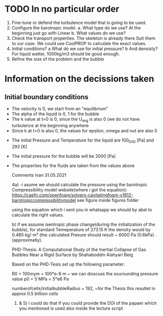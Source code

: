 * TODO In no particular order
  1. Fine-tune or defend the turbulence model that is going to be used.
  2. Configure the barotropic model.
	a. What type do we use? At the beginning just go with Linear
	b. What values do we use?
  3. Check the transport properties. The skeleton is already there
	 Suit them to our case. We could use CoolPROP to calculate the exact values.
  4. Initial conditions?
	a What do we use for initial pressure?				
	b And densisty? For liquid watter, 1000kg/m3 should be good enough.
  5. Refine the size of the problem and the bubble

	  
* Information on the decissions taken

** Initial boundary conditions
   - The velocity is 0, we start from an "equilibrium"
   - The alpha of the liquid is 0, 1 for the bubble
   - The k value at t=0 is 0, since the U_avg is also 0 (we do not have turbulence at the beginning anywhere
   - Since k at t=0 is also 0, the values for epsilon, omega and nut are also 0
#   - For the time being, the pressure for the bubble is going to be 0
#   - For the time being the density for the liquid is set to 1000
   - The initial Pressure and Temperature for the liquid are 100_000 [Pa] and 293 [K]
   - The initial pressure for the bubble will be 2000 [Pa]
   - The properties for the fluids are taken from the values above

	Comments Ivan 31.05.2021
 
	4a)	
		-i asume we should calculate the pressure using the barotropic Compressibility model
		website(where i got the equation):
		https://caefn.com/openfoam/solvers-cavitatingfoam-v1812-barotropiccompressibilitymodel
		see figure inside figures folder
	
		using the equation which i sent you in whatsapp we should by abel to calculate the right values.

	 b) if we assume isentropic phase change(during the initialization of the bubble), for standard Temeperature of 273.15 K
		the density would by 0.485 kg/ m³ (the calculated Presure should result ~ 6000 Pa (0.6kPa) . (approximatly).

	PHD-Thesis: 
	A Computational Study of the Inertial Collapse of Gas Bubbles Near a Rigid Surface by Shahaboddin Alahyari Beig

	Based on the PHD-Tesis set up the following parameter:
	
 	R0 = 100mym = 100*e-6 	m
	~ we can disscuss the sourounding pressure value
	p0 = 5 MPa  = 5*e6 		Pa

	numberofcells/initialbubbleRadius = 192, ~for the Thesis this resultet in approx 0.5 billiion cells	

	
	1) & 5) i could do that if you could provide the DOI of the papaer which you mentioned is used also inside the lecture script
   
	
	 
